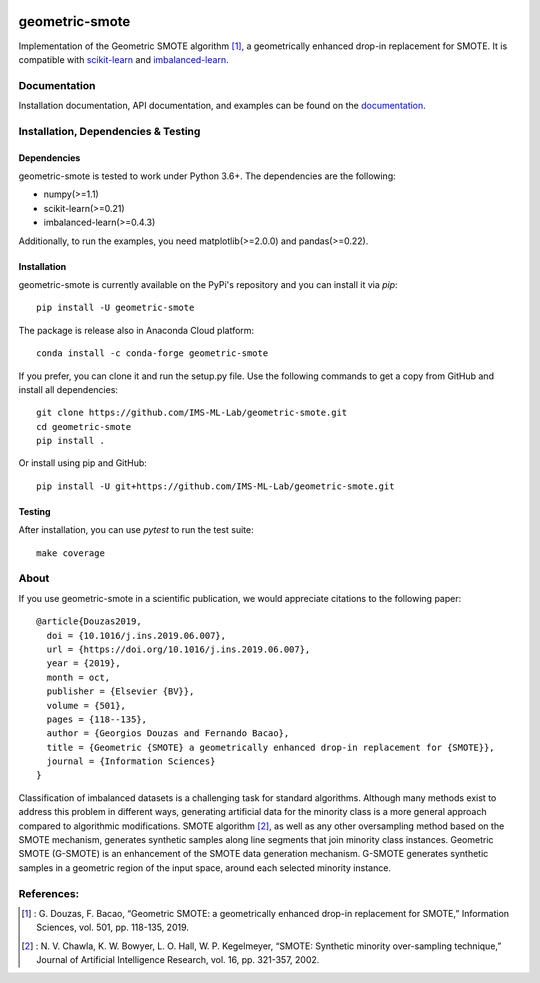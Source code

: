 .. -*- mode: rst -*-

.. _scikit-learn: http://scikit-learn.org/stable/

.. _imbalanced-learn: http://imbalanced-learn.org/en/stable/

|ReadTheDocs|_

.. |ReadTheDocs| image:: https://readthedocs.org/projects/geometric-smote/badge/?version=latest
.. _ReadTheDocs: https://geometric-smote.readthedocs.io/en/latest/?badge=latest

geometric-smote
===============

Implementation of the Geometric SMOTE algorithm [1]_, a geometrically enhanced
drop-in replacement for SMOTE. It is compatible with scikit-learn_ and
imbalanced-learn_.

Documentation
-------------

Installation documentation, API documentation, and examples can be found on the
documentation_.

.. _documentation: https://geometric-smote.readthedocs.io/en/latest/

Installation, Dependencies & Testing
------------------------------------

Dependencies
############

geometric-smote is tested to work under Python 3.6+. The dependencies are the
following:

- numpy(>=1.1)
- scikit-learn(>=0.21)
- imbalanced-learn(>=0.4.3)

Additionally, to run the examples, you need matplotlib(>=2.0.0) and
pandas(>=0.22).

Installation
############

geometric-smote is currently available on the PyPi's repository and you can
install it via `pip`::

  pip install -U geometric-smote

The package is release also in Anaconda Cloud platform::

  conda install -c conda-forge geometric-smote

If you prefer, you can clone it and run the setup.py file. Use the following
commands to get a copy from GitHub and install all dependencies::

  git clone https://github.com/IMS-ML-Lab/geometric-smote.git
  cd geometric-smote
  pip install .

Or install using pip and GitHub::

  pip install -U git+https://github.com/IMS-ML-Lab/geometric-smote.git

Testing
#######

After installation, you can use `pytest` to run the test suite::

  make coverage

About
-----

If you use geometric-smote in a scientific publication, we would appreciate
citations to the following paper::

  @article{Douzas2019,
    doi = {10.1016/j.ins.2019.06.007},
    url = {https://doi.org/10.1016/j.ins.2019.06.007},
    year = {2019},
    month = oct,
    publisher = {Elsevier {BV}},
    volume = {501},
    pages = {118--135},
    author = {Georgios Douzas and Fernando Bacao},
    title = {Geometric {SMOTE} a geometrically enhanced drop-in replacement for {SMOTE}},
    journal = {Information Sciences}
  }

Classification of imbalanced datasets is a challenging task for standard
algorithms. Although many methods exist to address this problem in different
ways, generating artificial data for the minority class is a more general
approach compared to algorithmic modifications. SMOTE algorithm [2]_, as well
as any other oversampling method based on the SMOTE mechanism, generates
synthetic samples along line segments that join minority class instances.
Geometric SMOTE (G-SMOTE) is an enhancement of the SMOTE data generation
mechanism. G-SMOTE generates synthetic samples in a geometric region of the
input space, around each selected minority instance.

References:
-----------

.. [1] : G. Douzas, F. Bacao, “Geometric SMOTE:
   a geometrically enhanced drop-in replacement for SMOTE,”
   Information Sciences, vol. 501, pp. 118-135, 2019.

.. [2] : N. V. Chawla, K. W. Bowyer, L. O. Hall, W. P. Kegelmeyer, “SMOTE:
   Synthetic minority over-sampling technique,” Journal of Artificial
   Intelligence Research, vol. 16, pp. 321-357, 2002.
